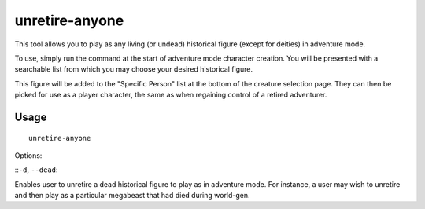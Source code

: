 unretire-anyone
=========================

.. dfhack-tool::
    :summary: Adventure as any living historical figure.
    :tags: adventure embark armok

This tool allows you to play as any living (or undead) historical figure (except
for deities) in adventure mode.

To use, simply run the command at the start of adventure mode character
creation. You will be presented with a searchable list from which you may choose
your desired historical figure.

This figure will be added to the "Specific Person" list at the bottom of the
creature selection page. They can then be picked for use as a player character,
the same as when regaining control of a retired adventurer.

Usage
-----

::

    unretire-anyone

Options:

::``-d``, ``--dead``:

Enables user to unretire a dead historical figure to play as in adventure mode.
For instance, a user may wish to unretire and then play as a particular megabeast that had died during world-gen.
